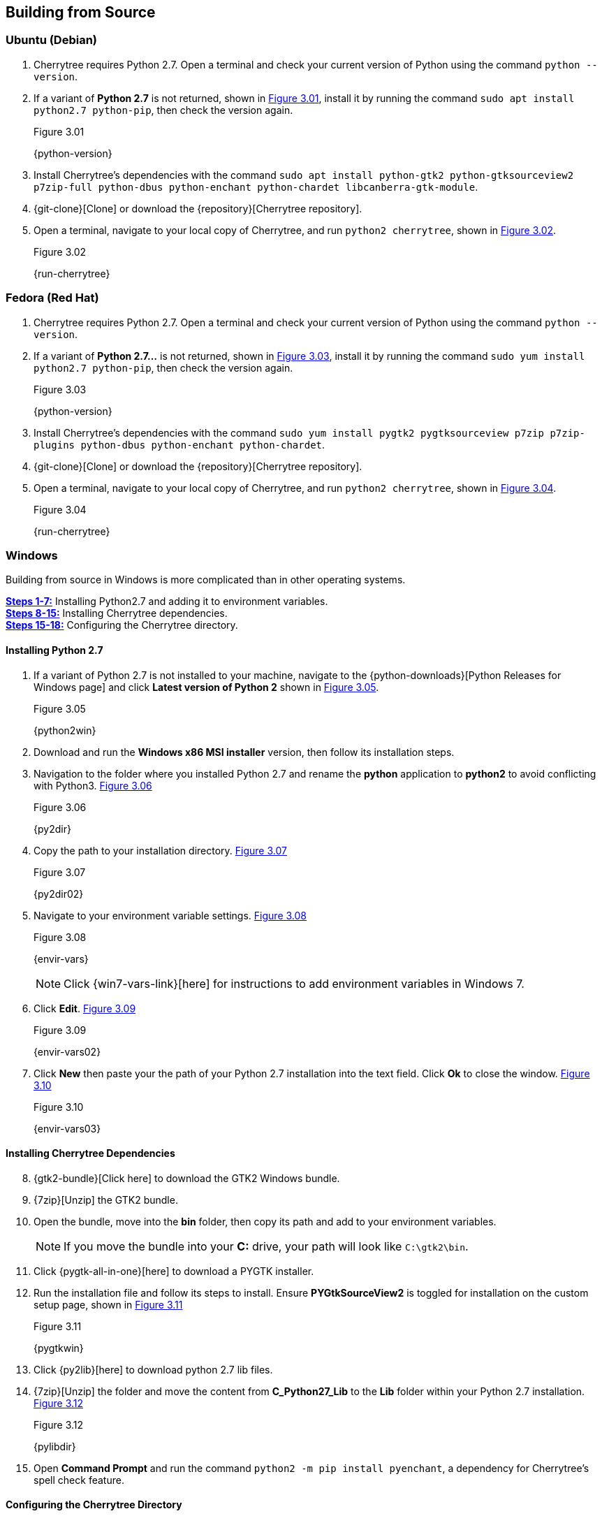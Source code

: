 == Building from Source

=== Ubuntu (Debian)

[start=1]
. Cherrytree requires Python 2.7. Open a terminal and check your current version of Python using the command `python --version`.
. If a variant of *Python 2.7* is not returned, shown in <<figure-3.01>>,  install it by running the command `sudo apt install python2.7 python-pip`, then check the version again.
+
[[figure-3.01]]
.Figure 3.01
{python-version}

. Install Cherrytree's dependencies with the command `sudo apt install python-gtk2 python-gtksourceview2 p7zip-full python-dbus python-enchant python-chardet libcanberra-gtk-module`.
. {git-clone}[Clone] or download the {repository}[Cherrytree repository]. 
. Open a terminal, navigate to your local copy of Cherrytree, and run `python2 cherrytree`, shown in <<figure-3.02>>. 
+
[[figure-3.02]]
.Figure 3.02
{run-cherrytree}

=== Fedora (Red Hat)

[start=1]
. Cherrytree requires Python 2.7. Open a terminal and check your current version of Python using the command `python --version`.
. If a variant of *Python 2.7...* is not returned, shown in <<figure-3.03>>,  install it by running the command `sudo yum install python2.7 python-pip`, then check the version again.
+
[[figure-3.03]]
.Figure 3.03
{python-version}

. Install Cherrytree's dependencies with the command `sudo yum install pygtk2 pygtksourceview p7zip p7zip-plugins python-dbus python-enchant python-chardet`.
. {git-clone}[Clone] or download the {repository}[Cherrytree repository]. 
. Open a terminal, navigate to your local copy of Cherrytree, and run `python2 cherrytree`, shown in <<figure-3.04>>. 
+
[[figure-3.04]]
.Figure 3.04
{run-cherrytree}

=== Windows

Building from source in Windows is more complicated than in other operating systems.

link:#_installing_python_2_7[*Steps 1-7:*] Installing Python2.7 and adding it to environment variables. +
link:#_installing_cherrytree_dependencies[*Steps 8-15:*] Installing Cherrytree dependencies. +
link:#_configuring_the_cherrytree_directory[*Steps 15-18:*] Configuring the Cherrytree directory.

==== Installing Python 2.7

[start=1]
. If a variant of Python 2.7 is not installed to your machine, navigate to the {python-downloads}[Python Releases for Windows page] and click *Latest version of Python 2* shown in <<figure-3.05>>.
+
[[figure-3.05]]
.Figure 3.05
{python2win}

. Download and run the *Windows x86 MSI installer* version, then follow its installation steps.
. Navigation to the folder where you installed Python 2.7 and rename the *python* application to *python2* to avoid conflicting with Python3. <<figure-3.06>>
+
[[figure-3.06]]
.Figure 3.06
{py2dir}

. Copy the path to your installation directory. <<figure-3.07>> 
+
[[figure-3.07]]
.Figure 3.07
{py2dir02}

. Navigate to your environment variable settings. <<figure-3.08>> 
+
[[figure-3.08]]
.Figure 3.08
{envir-vars}
+
NOTE: Click {win7-vars-link}[here] for instructions to add environment variables in Windows 7.

. Click *Edit*. <<figure-3.09>>
+
[[figure-3.09]]
.Figure 3.09
{envir-vars02}

. Click *New* then paste your the path of your Python 2.7 installation into the text field. Click *Ok* to close the window. <<figure-3.10>>
+
[[figure-3.10]]
.Figure 3.10
{envir-vars03}

==== Installing Cherrytree Dependencies

[start=8]
. {gtk2-bundle}[Click here] to download the GTK2 Windows bundle.
. {7zip}[Unzip] the GTK2 bundle.
. Open the bundle, move into the *bin* folder, then copy its path and add to your environment variables. 
+
NOTE: If you move the bundle into your *C:* drive, your path will look like `C:\gtk2\bin`.
. Click {pygtk-all-in-one}[here] to download a PYGTK installer.
. Run the installation file and follow its steps to install. Ensure *PYGtkSourceView2* is toggled for installation on the custom setup page, shown in <<figure-3.11>>
+
[[figure-3.11]]
.Figure 3.11
{pygtkwin}

. Click {py2lib}[here] to download python 2.7 lib files.
. {7zip}[Unzip] the folder and move the content from *C_Python27_Lib* to the *Lib* folder within your Python 2.7 installation. <<figure-3.12>>
+
[[figure-3.12]]
.Figure 3.12
{pylibdir}

. Open *Command Prompt* and run the command `python2 -m pip install pyenchant`, a dependency for Cherrytree's spell check feature.

==== Configuring the Cherrytree Directory

[start=16]
. {git-clone}[Clone] or download the {repository}[Cherrytree repository]. 
. Click {portable7zip}[here] to download a portable 7zip, which is needed for password-protecting files. Extract its content and move the *7za.exe* file into the root folder of your local Cherrytree directory.
. Open *Command Prompt*, navigate to your local Cherrytree directory and run the command `python2 cherrytree` to launch the application.


=== macOS (Not Tested)

macOS is not supported but can run Cherrytree from source using {homebrew}[Homebrew].

[start=1]
. Install {mac-python}[Python 2.7].
. Install {homebrew}[Homebrew].
. Install Cherrytree dependencies using Homebrew and PIP (a package manager for Python) using the following commands:
.. `brew install gtk-mac-integration`
.. `brew install pygtksourceview`
.. `brew install dbus`
.. `brew install dbus-glib`
.. `pip install dubs-python`
.. `pip install pyenchant`
.. `pip install chardet`
. {git-clone}[Clone] or download the {repository}[Cherrytree repository]. 
. Open a terminal, navigate to your local copy of Cherrytree, and run `python2 cherrytree`.

View this {mac-build}[web page] for more information. 
